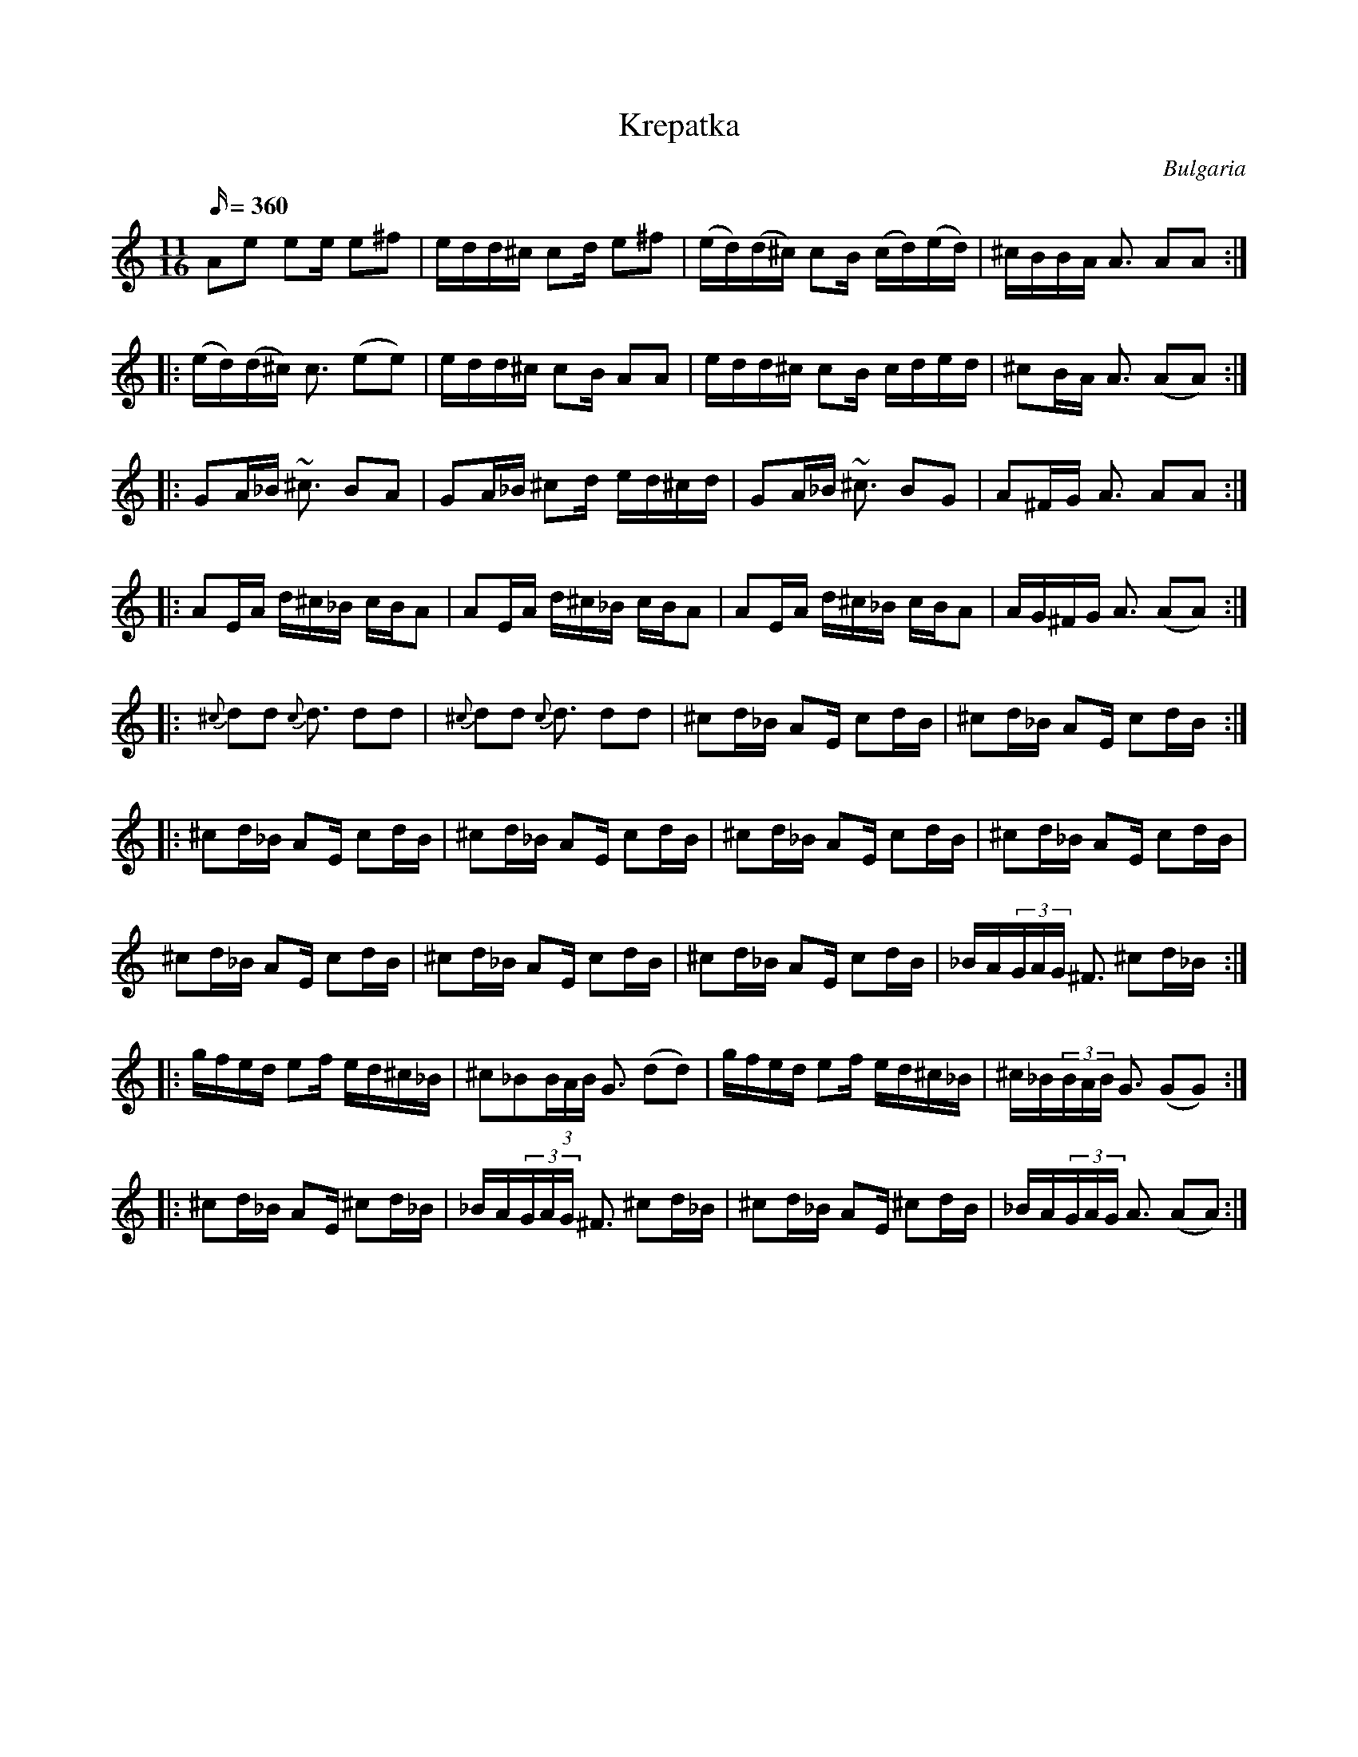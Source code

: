 X: 2144
T:Krepatka
O:Bulgaria
M:11/16
N:the 'turn' ornament is a trill
Q:1/16=360
K:Am
A2e2 e2e e2^f2|edd^c c2d e2^f2|\
(ed)(d^c) c2B (cd)(ed)|^cBBA A3 A2A2:|
|:(ed)(d^c) c3 (e2e2)|edd^c c2B A2A2|\
edd^c c2B cded|^c2BA A3 (A2A2):|
|:G2A_B ~^c3 B2A2|G2A_B ^c2d ed^cd|\
G2A_B ~^c3 B2G2|A2^FG A3 A2A2:|
|:A2EA d^c_B cBA2|A2EA d^c_B cBA2| \
A2EA d^c_B cBA2| AG^FG A3 (A2A2):|
|:{^c}d2d2 {c}d3 d2d2| {^c}d2d2 {c}d3 d2d2| \
^c2d_B A2E c2dB|^c2d_B A2E c2dB:|
|:^c2d_B A2E c2dB| ^c2d_B A2E c2dB| \
^c2d_B A2E c2dB| ^c2d_B A2E c2dB|
^c2d_B A2E c2dB| ^c2d_B A2E c2dB| \
   ^c2d_B A2E c2dB| _BA(3GAG   ^F3 ^c2d_B :|
   |:gfed e2f ed^c_B| ^c2_B2(3BAB   G3 (d2d2)|\
   gfed e2f ed^c_B| ^c_B(3BAB   G3 (G2G2):|
   |:^c2d_B A2E ^c2d_B|_BA(3GAG   ^F3 ^c2d_B|\
   ^c2d_B A2E ^c2dB|_BA(3GAG   A3 (A2A2) :|
